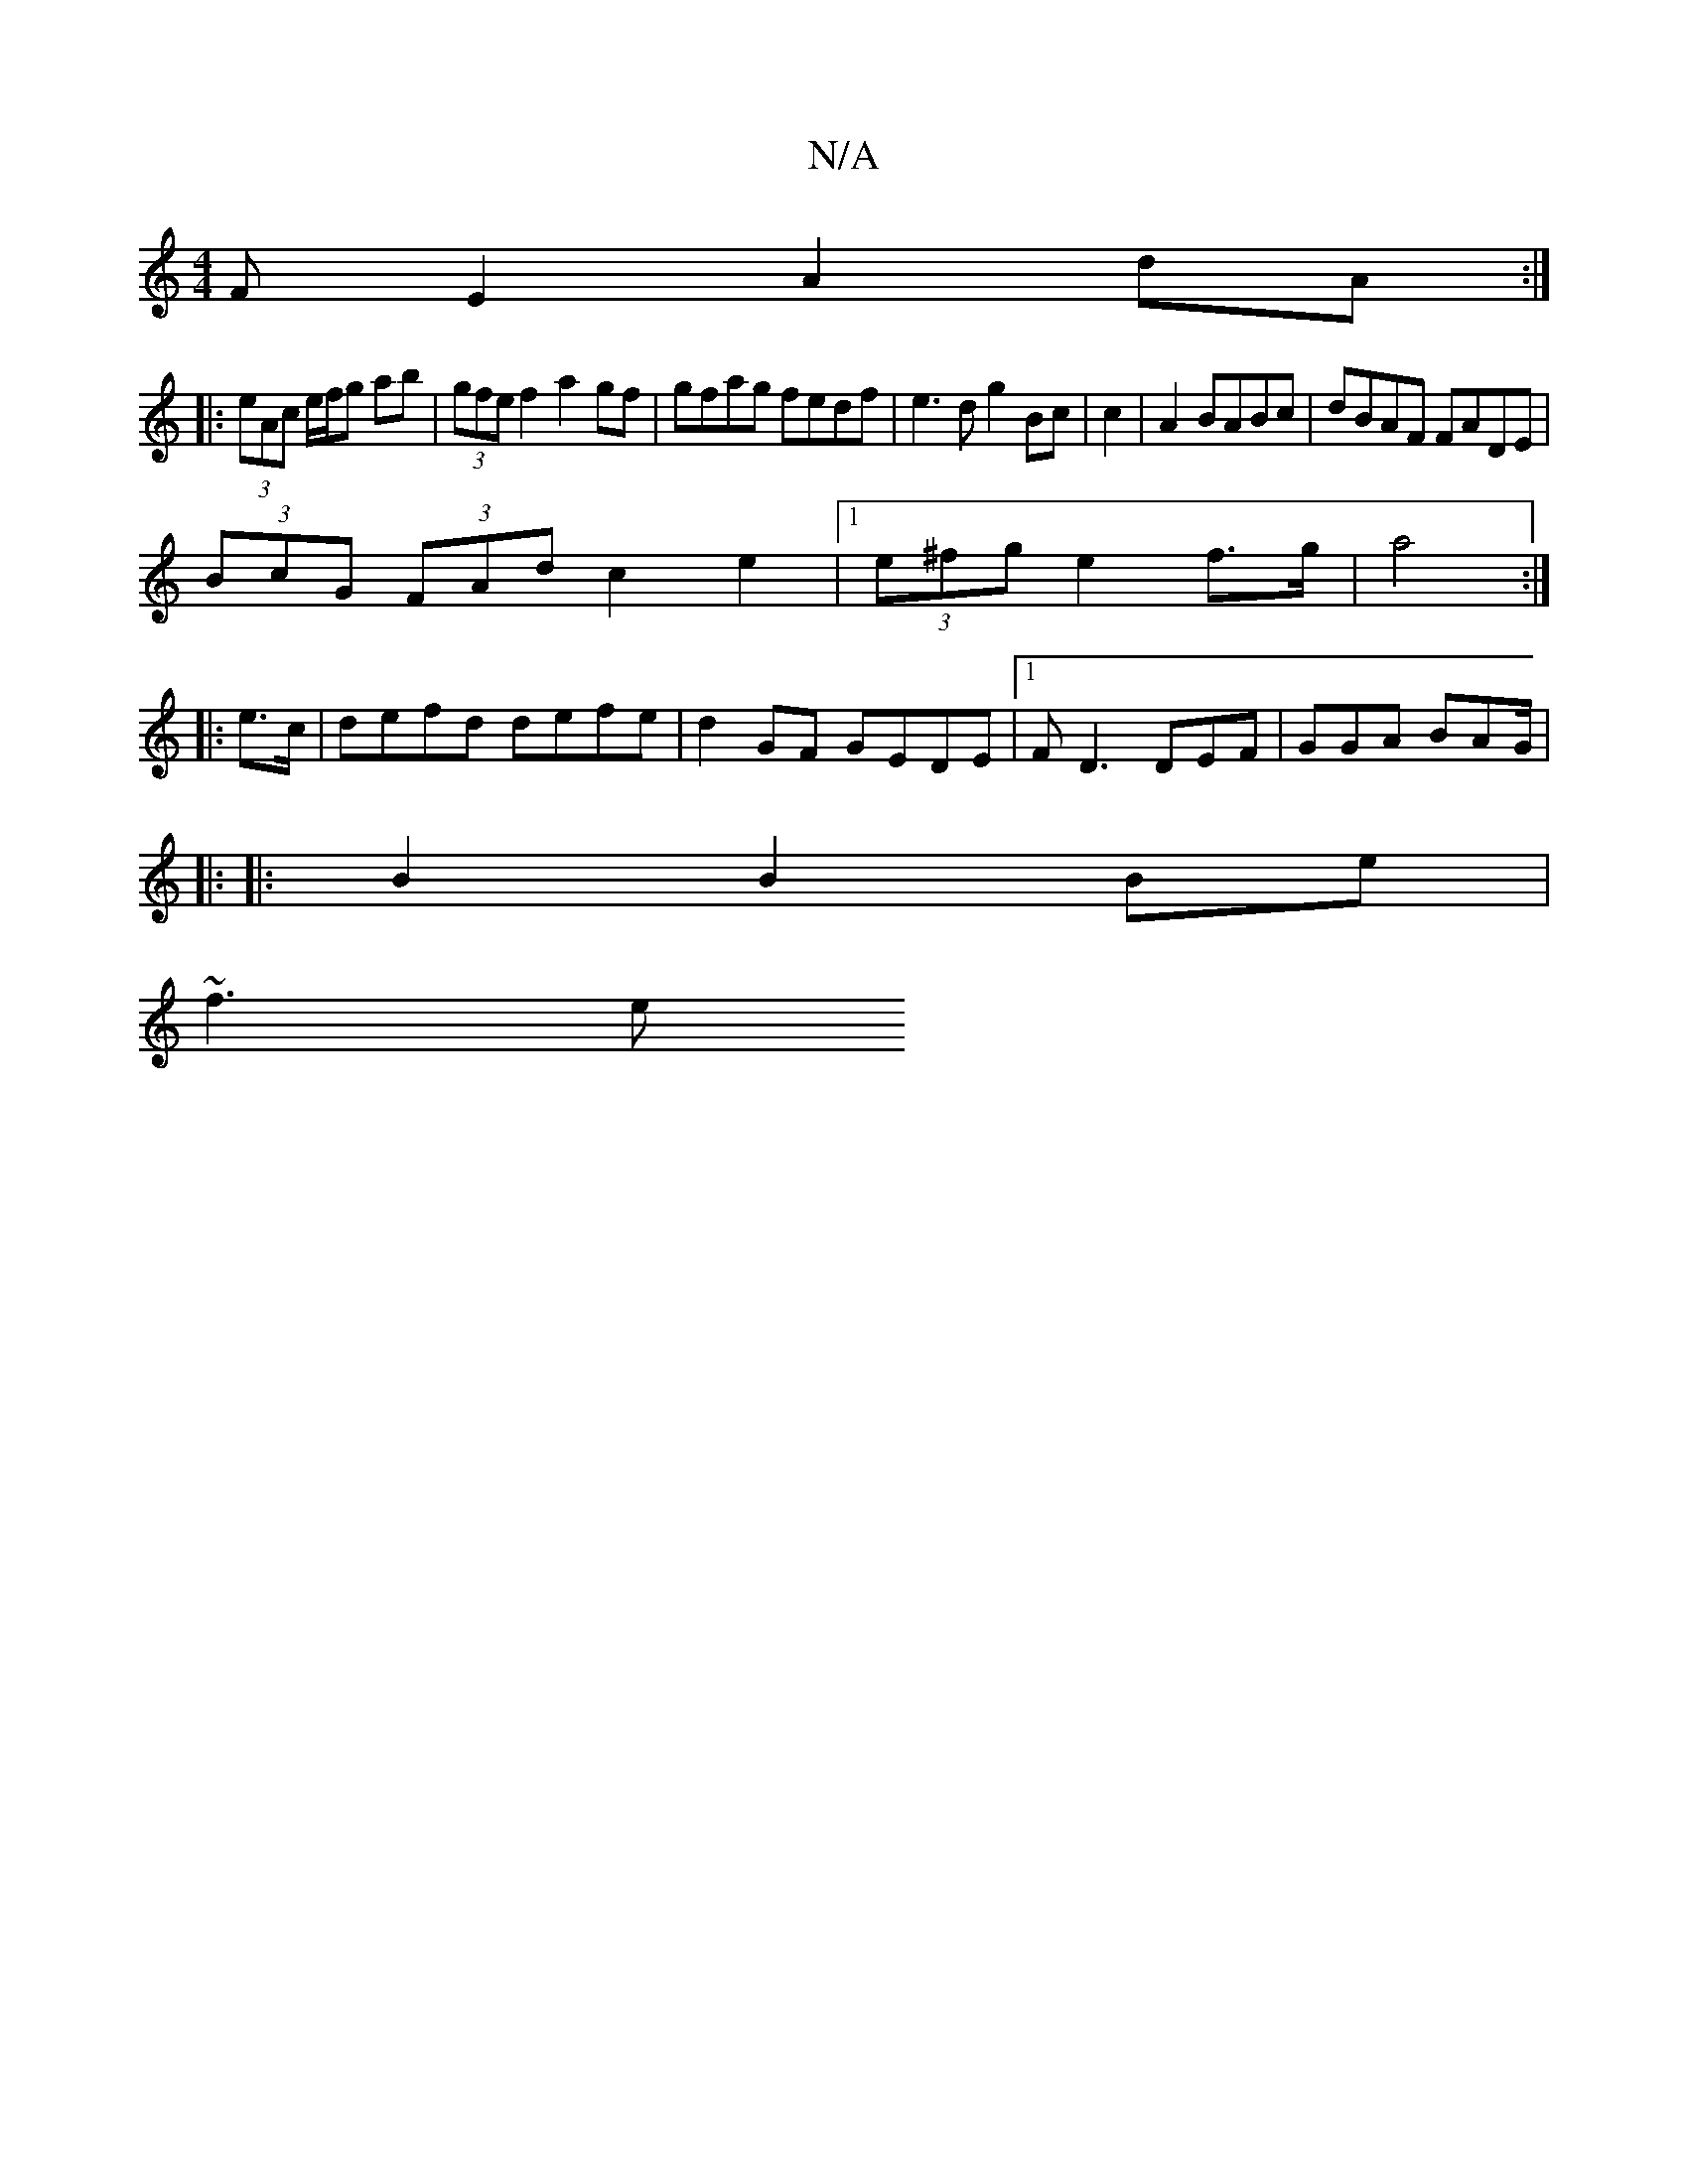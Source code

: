 X:1
T:N/A
M:4/4
R:N/A
K:Cmajor
F E2 A2dA :|
|: (3eAc e/f/g ab | (3gfe f2a2gf|gfag fedf|e3d g2 Bc|c2|A2 BABc | dBAF FADE |
(3BcG (3FAd c2e2|1 (3e^fg e2 f>g|a4 :|
|: e>c |defd defe | d2GF GEDE|1 FD3 DEF|GGA BAG/|
|: 
|:B2 B2 Be|
~f3e